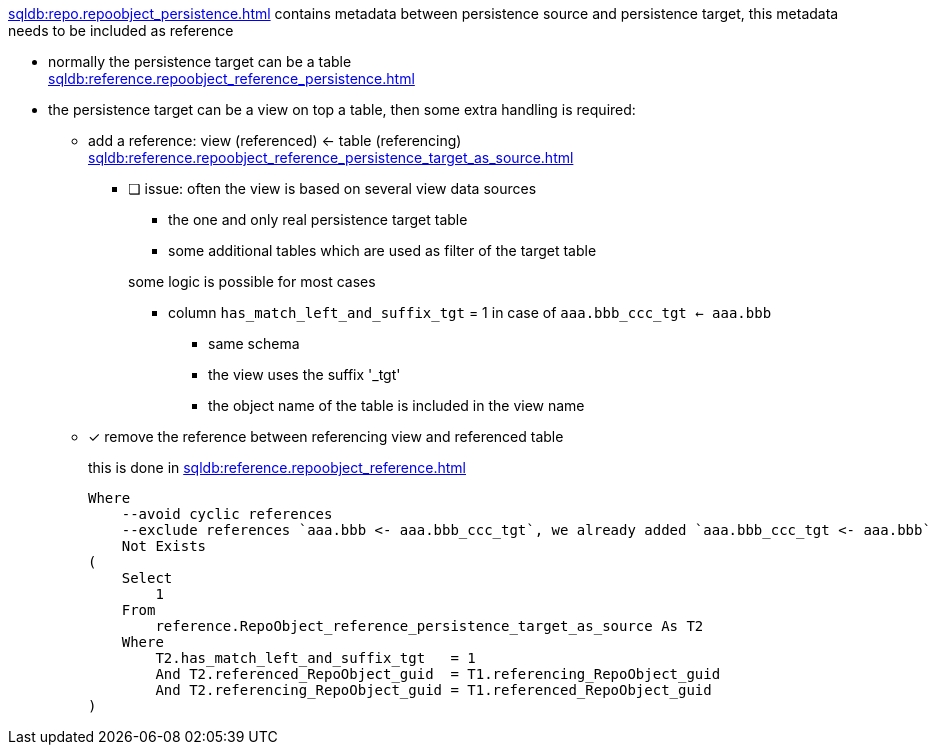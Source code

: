 xref:sqldb:repo.repoobject_persistence.adoc[] contains metadata between persistence source and persistence target, this metadata needs to be included as reference

* normally the persistence target can be a table +
 xref:sqldb:reference.repoobject_reference_persistence.adoc[]
* the persistence target can be a view on top a table, then some extra handling is required:
** add a reference: view (referenced) <- table (referencing) +
   xref:sqldb:reference.repoobject_reference_persistence_target_as_source.adoc[]
*** [ ] issue: often the view is based on several view data sources
+
--
* the one and only real persistence target table
* some additional tables which are used as filter of the target table

some logic is possible for most cases

* column `has_match_left_and_suffix_tgt` = 1 in case of `aaa.bbb_ccc_tgt <- aaa.bbb`
** same schema
** the view uses the suffix '_tgt'
** the object name of the table is included in the view name
--
** [x] remove the reference between referencing view and referenced table
+
--
this is done in xref:sqldb:reference.repoobject_reference.adoc[]
[source,sql]
....
Where
    --avoid cyclic references
    --exclude references `aaa.bbb <- aaa.bbb_ccc_tgt`, we already added `aaa.bbb_ccc_tgt <- aaa.bbb`
    Not Exists
(
    Select
        1
    From
        reference.RepoObject_reference_persistence_target_as_source As T2
    Where
        T2.has_match_left_and_suffix_tgt   = 1
        And T2.referenced_RepoObject_guid  = T1.referencing_RepoObject_guid
        And T2.referencing_RepoObject_guid = T1.referenced_RepoObject_guid
)
....
--
